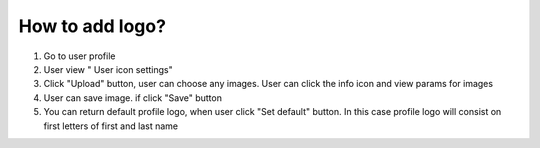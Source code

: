 ================
How to add logo?
================

1. Go to user profile
2. User  view " User icon settings"
3. Click "Upload" button, user can choose any images. User can click the info icon and view params for images
4. User can save image. if click "Save" button
5. You can return default profile logo, when user click "Set default" button. In this case profile logo will consist on first letters of first and  last name